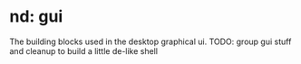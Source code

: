 * nd: gui
  The building blocks used in the desktop graphical ui.
  TODO: group gui stuff and cleanup to build a little de-like shell
